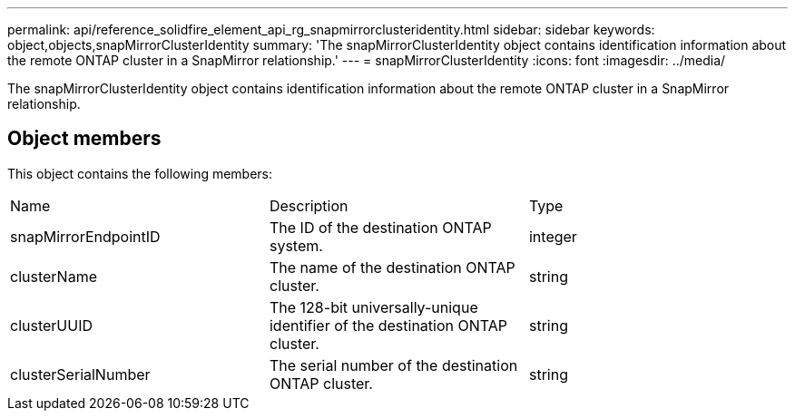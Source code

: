 ---
permalink: api/reference_solidfire_element_api_rg_snapmirrorclusteridentity.html
sidebar: sidebar
keywords: object,objects,snapMirrorClusterIdentity
summary: 'The snapMirrorClusterIdentity object contains identification information about the remote ONTAP cluster in a SnapMirror relationship.'
---
= snapMirrorClusterIdentity
:icons: font
:imagesdir: ../media/

[.lead]
The snapMirrorClusterIdentity object contains identification information about the remote ONTAP cluster in a SnapMirror relationship.

== Object members

This object contains the following members:

|===
| Name| Description| Type
a|
snapMirrorEndpointID
a|
The ID of the destination ONTAP system.
a|
integer
a|
clusterName
a|
The name of the destination ONTAP cluster.
a|
string
a|
clusterUUID
a|
The 128-bit universally-unique identifier of the destination ONTAP cluster.
a|
string
a|
clusterSerialNumber
a|
The serial number of the destination ONTAP cluster.
a|
string
|===
